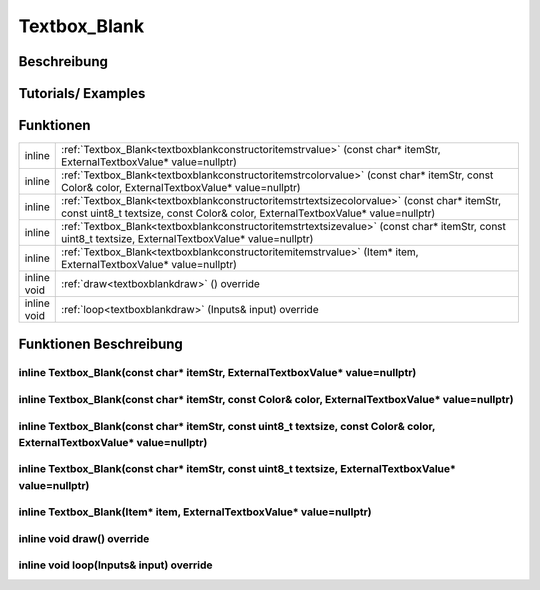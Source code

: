 .. _textboxblank:

Textbox_Blank
++++++++++++++

Beschreibung
=============

Tutorials/ Examples
=====================

Funktionen
=============


.. csv-table:: 
    :widths: 100 10000

    inline, ":ref:`Textbox_Blank<textboxblankconstructoritemstrvalue>` (const char* itemStr, ExternalTextboxValue* value=nullptr)"
    inline, ":ref:`Textbox_Blank<textboxblankconstructoritemstrcolorvalue>` (const char* itemStr, const Color& color, ExternalTextboxValue* value=nullptr)"
    inline, ":ref:`Textbox_Blank<textboxblankconstructoritemstrtextsizecolorvalue>` (const char* itemStr, const uint8_t textsize, const Color& color, ExternalTextboxValue* value=nullptr)"
    inline, ":ref:`Textbox_Blank<textboxblankconstructoritemstrtextsizevalue>` (const char* itemStr, const uint8_t textsize, ExternalTextboxValue* value=nullptr)"
    inline, ":ref:`Textbox_Blank<textboxblankconstructoritemitemstrvalue>` (Item* item, ExternalTextboxValue* value=nullptr)"
    inline void, ":ref:`draw<textboxblankdraw>` () override"
    inline void, ":ref:`loop<textboxblankdraw>` (Inputs& input) override"

Funktionen Beschreibung
=========================

.. _textboxblankconstructorItemStrValue:

inline Textbox_Blank(const char* itemStr, ExternalTextboxValue* value=nullptr)
~~~~~~~~~~~~~~~~~~~~~~~~~~~~~~~~~~~~~~~~~~~~~~~~~~~~~~~~~~~~~~~~~~~~~~~~~~~~~~~~

.. _textboxblankconstructorItemStrColorValue:

inline Textbox_Blank(const char* itemStr, const Color& color, ExternalTextboxValue* value=nullptr)
~~~~~~~~~~~~~~~~~~~~~~~~~~~~~~~~~~~~~~~~~~~~~~~~~~~~~~~~~~~~~~~~~~~~~~~~~~~~~~~~~~~~~~~~~~~~~~~~~~~~~~~~~~~~~~~~~~~~~~~~~~~~~~~~~~~~~~~~~~~~~~~~~~~~~~~~~~~~~~~~

.. _textboxblankconstructorItemStrTextSizeColorValue:

inline Textbox_Blank(const char* itemStr, const uint8_t textsize, const Color& color, ExternalTextboxValue* value=nullptr)
~~~~~~~~~~~~~~~~~~~~~~~~~~~~~~~~~~~~~~~~~~~~~~~~~~~~~~~~~~~~~~~~~~~~~~~~~~~~~~~~~~~~~~~~~~~~~~~~~~~~~~~~~~~~~~~~~~~~~~~~~~~~~~~~~~~~~~~~~~~~~~~~~~~~~~~~~~~~~~~~

.. _textboxblankconstructorItemStrTextSizeValue:

inline Textbox_Blank(const char* itemStr, const uint8_t textsize, ExternalTextboxValue* value=nullptr)
~~~~~~~~~~~~~~~~~~~~~~~~~~~~~~~~~~~~~~~~~~~~~~~~~~~~~~~~~~~~~~~~~~~~~~~~~~~~~~~~~~~~~~~~~~~~~~~~~~~~~~~~~~~~~~~~~~~~~~~~~~~~~~~~~~~~~~~~~~~~~~~~~~~~~~~~~~~~~~~~

.. _textboxblankconstructorItemItemStrValue:

inline Textbox_Blank(Item* item, ExternalTextboxValue* value=nullptr)
~~~~~~~~~~~~~~~~~~~~~~~~~~~~~~~~~~~~~~~~~~~~~~~~~~~~~~~~~~~~~~~~~~~~~~~~~~~~~~~~

.. _textboxblankdraw:

inline void draw() override
~~~~~~~~~~~~~~~~~~~~~~~~~~~~~~~~~~~~~~~~~~~~~~~~~~~~~~~~~~~~~~~~~~~~~~~~~~~~~~~~

.. _textboxblankloop:

inline void loop(Inputs& input) override
~~~~~~~~~~~~~~~~~~~~~~~~~~~~~~~~~~~~~~~~~~~~~~~~~~~~~~~~~~~~~~~~~~~~~~~~~~~~~~~~



